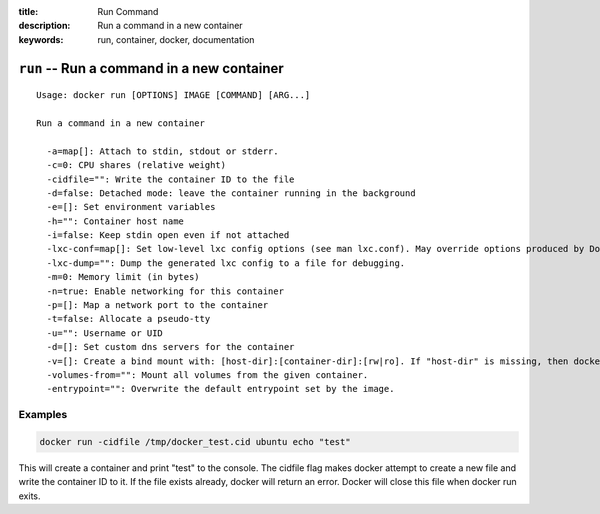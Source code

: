 :title: Run Command
:description: Run a command in a new container
:keywords: run, container, docker, documentation 

===========================================
``run`` -- Run a command in a new container
===========================================

::

    Usage: docker run [OPTIONS] IMAGE [COMMAND] [ARG...]

    Run a command in a new container

      -a=map[]: Attach to stdin, stdout or stderr.
      -c=0: CPU shares (relative weight)
      -cidfile="": Write the container ID to the file
      -d=false: Detached mode: leave the container running in the background
      -e=[]: Set environment variables
      -h="": Container host name
      -i=false: Keep stdin open even if not attached
      -lxc-conf=map[]: Set low-level lxc config options (see man lxc.conf). May override options produced by Docker.
      -lxc-dump="": Dump the generated lxc config to a file for debugging.
      -m=0: Memory limit (in bytes)
      -n=true: Enable networking for this container
      -p=[]: Map a network port to the container
      -t=false: Allocate a pseudo-tty
      -u="": Username or UID
      -d=[]: Set custom dns servers for the container
      -v=[]: Create a bind mount with: [host-dir]:[container-dir]:[rw|ro]. If "host-dir" is missing, then docker creates a new volume.
      -volumes-from="": Mount all volumes from the given container.
      -entrypoint="": Overwrite the default entrypoint set by the image.


Examples
--------

.. code-block:: bash

    docker run -cidfile /tmp/docker_test.cid ubuntu echo "test"

| This will create a container and print "test" to the console. The cidfile flag makes docker attempt to create a new file and write the container ID to it. If the file exists already, docker will return an error. Docker will close this file when docker run exits.
